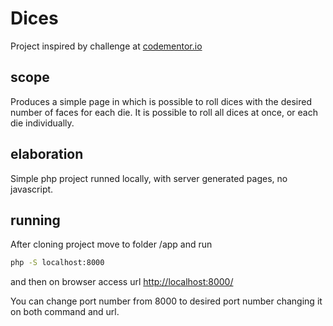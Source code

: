 * Dices

Project inspired by challenge at [[https://www.codementor.io/projects/web/random-number-generator-web-app-bz042v8kll][codementor.io]]

** scope

Produces a simple page in which is possible to roll dices
with the desired number of faces for each die.
It is possible to roll all dices at once, or each die individually.

** elaboration

Simple php project runned locally, with server generated pages, no javascript.

** running

After cloning project move to folder /app and run

#+BEGIN_SRC bash
  php -S localhost:8000
#+END_SRC

and then on browser access url [[http://localhost:8000/]]

You can change port number from 8000 to desired port number changing
it on both command and url.
